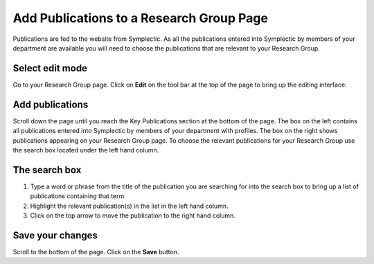 
Add Publications to a Research Group Page
======================================================================================================

Publications are fed to the website from Symplectic. As all the publications entered into Symplectic by members of your department are available you will need to choose the publications that are relevant to your Research Group.	

Select edit mode
-------------------------------------------------------------------------------------------

.. image:: images/Add_Publications_to_a_Research_Group_Page/media_1401448974866.png
   :align: center
   

Go to your Research Group page. Click on **Edit** on the tool bar at the top of the page to bring up the editing interface: 



.. image:: images/Add_Publications_to_a_Research_Group_Page/media_1401449057998.png
   :align: center
   


Add publications
-------------------------------------------------------------------------------------------

.. image:: images/Add_Publications_to_a_Research_Group_Page/media_1401449131044.png
   :align: center
   

Scroll down the page until you reach the Key Publications section at the bottom of the page.
The box on the left contains all publications entered into Symplectic by members of your department with profiles. The box on the right shows publications appearing on your Research Group page.
To choose the relevant publications for your Research Group use the search box located under the left hand column.



The search box
-------------------------------------------------------------------------------------------

.. image:: images/Add_Publications_to_a_Research_Group_Page/media_1401449242409.png
   :align: center
   

1. Type a word or phrase from the title of the publication you are searching for into the search box to bring up a list of publications containing that term.
2. Highlight the relevant publication(s) in the list in the left hand column.
3. Click on the top arrow to move the publication to the right hand column.


Save your changes
-------------------------------------------------------------------------------------------

.. image:: images/Add_Publications_to_a_Research_Group_Page/media_1401449280801.png
   :align: center
   

Scroll to the bottom of the page. Click on the **Save** button. 



